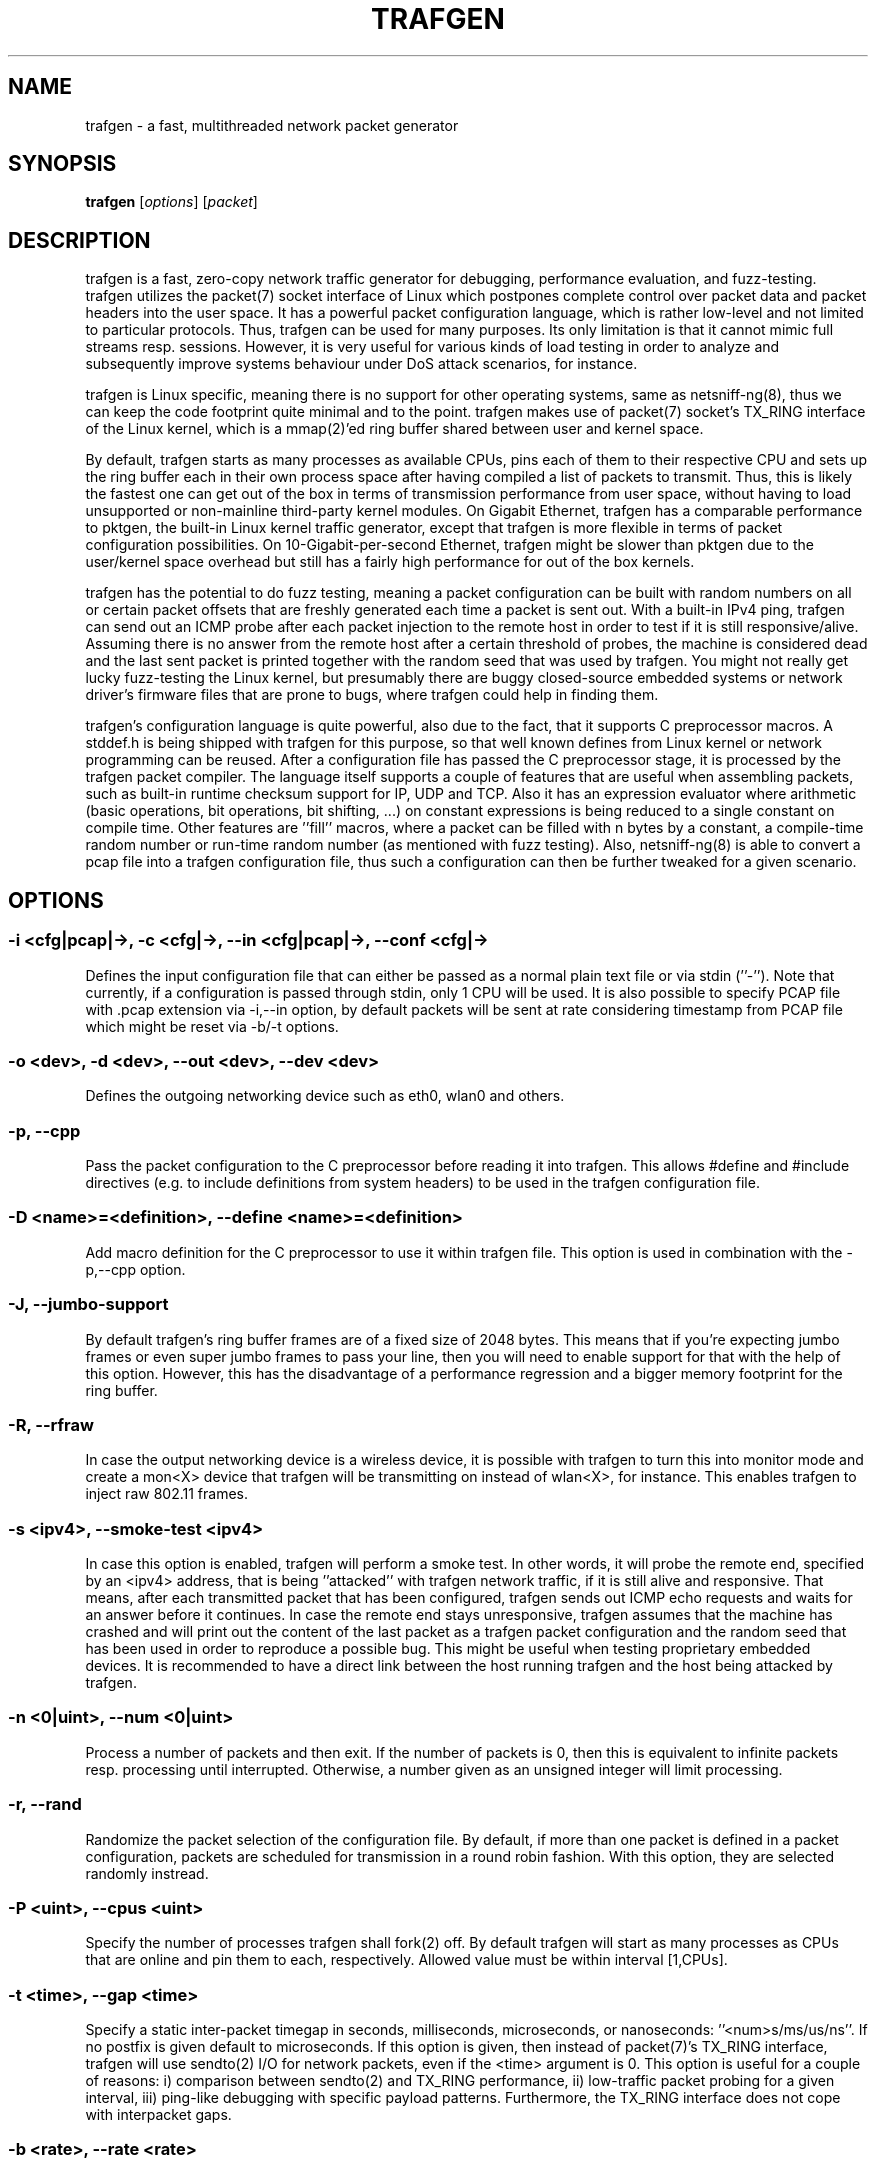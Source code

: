 .\" netsniff-ng - the packet sniffing beast
.\" Copyright 2013 Daniel Borkmann.
.\" Subject to the GPL, version 2.
.TH TRAFGEN 8 "03 March 2013" "Linux" "netsniff-ng toolkit"
.SH NAME
trafgen \- a fast, multithreaded network packet generator
.PP
.SH SYNOPSIS
.PP
\fBtrafgen\fR [\fIoptions\fR] [\fIpacket\fR]
.PP
.SH DESCRIPTION
.PP
trafgen is a fast, zero-copy network traffic generator for debugging,
performance evaluation, and fuzz-testing. trafgen utilizes the packet(7)
socket interface of Linux which postpones complete control over packet data
and packet headers into the user space. It has a powerful packet configuration
language, which is rather low-level and not limited to particular protocols.
Thus, trafgen can be used for many purposes. Its only limitation is that it
cannot mimic full streams resp. sessions. However, it is very useful for
various kinds of load testing in order to analyze and subsequently improve
systems behaviour under DoS attack scenarios, for instance.
.PP
trafgen is Linux specific, meaning there is no support for other operating
systems, same as netsniff-ng(8), thus we can keep the code footprint quite
minimal and to the point. trafgen makes use of packet(7) socket's TX_RING
interface of the Linux kernel, which is a mmap(2)'ed ring buffer shared between
user and kernel space.
.PP
By default, trafgen starts as many processes as available CPUs, pins each
of them to their respective CPU and sets up the ring buffer each in their own
process space after having compiled a list of packets to transmit. Thus, this is
likely the fastest one can get out of the box in terms of transmission performance
from user space, without having to load unsupported or non-mainline third-party
kernel modules. On Gigabit Ethernet, trafgen has a comparable performance to
pktgen, the built-in Linux kernel traffic generator, except that trafgen is more
flexible in terms of packet configuration possibilities. On 10-Gigabit-per-second
Ethernet, trafgen might be slower than pktgen due to the user/kernel space
overhead but still has a fairly high performance for out of the box kernels.
.PP
trafgen has the potential to do fuzz testing, meaning a packet configuration can
be built with random numbers on all or certain packet offsets that are freshly
generated each time a packet is sent out. With a built-in IPv4 ping, trafgen can
send out an ICMP probe after each packet injection to the remote host in order
to test if it is still responsive/alive. Assuming there is no answer from the
remote host after a certain threshold of probes, the machine is considered dead
and the last sent packet is printed together with the random seed that was used
by trafgen. You might not really get lucky fuzz-testing the Linux kernel, but
presumably there are buggy closed-source embedded systems or network driver's
firmware files that are prone to bugs, where trafgen could help in finding them.
.PP
trafgen's configuration language is quite powerful, also due to the fact, that
it supports C preprocessor macros. A stddef.h is being shipped with trafgen for
this purpose, so that well known defines from Linux kernel or network programming
can be reused. After a configuration file has passed the C preprocessor stage,
it is processed by the trafgen packet compiler. The language itself supports a
couple of features that are useful when assembling packets, such as built-in
runtime checksum support for IP, UDP and TCP. Also it has an expression evaluator
where arithmetic (basic operations, bit operations, bit shifting, ...) on constant
expressions is being reduced to a single constant on compile time. Other features
are ''fill'' macros, where a packet can be filled with n bytes by a constant, a
compile-time random number or run-time random number (as mentioned with fuzz
testing). Also, netsniff-ng(8) is able to convert a pcap file into a trafgen
configuration file, thus such a configuration can then be further tweaked for a
given scenario.
.PP
.SH OPTIONS
.PP
.SS -i <cfg|pcap|->, -c <cfg|->, --in <cfg|pcap|->, --conf <cfg|->
Defines the input configuration file that can either be passed as a normal plain
text file or via stdin (''-''). Note that currently, if a configuration is
passed through stdin, only 1 CPU will be used.
It is also possible to specify PCAP file with .pcap extension via -i,--in option,
by default packets will be sent at rate considering timestamp from PCAP file which
might be reset via -b/-t options.
.PP
.SS -o <dev>, -d <dev>, --out <dev>, --dev <dev>
Defines the outgoing networking device such as eth0, wlan0 and others.
.PP
.SS -p, --cpp
Pass the packet configuration to the C preprocessor before reading it into
trafgen. This allows #define and #include directives (e.g. to include
definitions from system headers) to be used in the trafgen configuration file.
.PP
.SS -D <name>=<definition>, --define <name>=<definition>
Add macro definition for the C preprocessor to use it within trafgen file. This
option is used in combination with the -p,--cpp option.
.PP
.SS -J, --jumbo-support
By default trafgen's ring buffer frames are of a fixed size of 2048 bytes.
This means that if you're expecting jumbo frames or even super jumbo frames to
pass your line, then you will need to enable support for that with the help of
this option. However, this has the disadvantage of a performance regression and
a bigger memory footprint for the ring buffer.
.PP
.SS -R, --rfraw
In case the output networking device is a wireless device, it is possible with
trafgen to turn this into monitor mode and create a mon<X> device that trafgen
will be transmitting on instead of wlan<X>, for instance. This enables trafgen
to inject raw 802.11 frames.
.PP
.SS -s <ipv4>, --smoke-test <ipv4>
In case this option is enabled, trafgen will perform a smoke test. In other
words, it will probe the remote end, specified by an <ipv4> address, that is
being ''attacked'' with trafgen network traffic, if it is still alive and
responsive. That means, after each transmitted packet that has been configured,
trafgen sends out ICMP echo requests and waits for an answer before it continues.
In case the remote end stays unresponsive, trafgen assumes that the machine
has crashed and will print out the content of the last packet as a trafgen
packet configuration and the random seed that has been used in order to
reproduce a possible bug. This might be useful when testing proprietary embedded
devices. It is recommended to have a direct link between the host running
trafgen and the host being attacked by trafgen.
.PP
.SS -n <0|uint>, --num <0|uint>
Process a number of packets and then exit. If the number of packets is 0, then
this is equivalent to infinite packets resp. processing until interrupted.
Otherwise, a number given as an unsigned integer will limit processing.
.PP
.SS -r, --rand
Randomize the packet selection of the configuration file. By default, if more
than one packet is defined in a packet configuration, packets are scheduled for
transmission in a round robin fashion. With this option, they are selected
randomly instread.
.PP
.SS -P <uint>, --cpus <uint>
Specify the number of processes trafgen shall fork(2) off. By default trafgen
will start as many processes as CPUs that are online and pin them to each,
respectively. Allowed value must be within interval [1,CPUs].
.PP
.SS -t <time>, --gap <time>
Specify a static inter-packet timegap in seconds, milliseconds, microseconds,
or nanoseconds: ''<num>s/ms/us/ns''. If no postfix is given default to
microseconds. If this option is given, then instead of packet(7)'s TX_RING
interface, trafgen will use sendto(2) I/O for network packets, even if the
<time> argument is 0. This option is useful for a couple of reasons: i)
comparison between sendto(2) and TX_RING performance, ii) low-traffic packet
probing for a given interval, iii) ping-like debugging with specific payload
patterns. Furthermore, the TX_RING interface does not cope with interpacket
gaps.
.PP
.SS -b <rate>, --rate <rate>
Specify the packet send rate <num>pps/B/kB/MB/GB/kbit/Mbit/Gbit/KiB/MiB/GiB units.
Like with the -t,--gap option, the packets are sent in slow mode.
.PP
.SS -S <size>, --ring-size <size>
Manually define the TX_RING resp. TX_RING size in ''<num>KiB/MiB/GiB''. On
default the size is being determined based on the network connectivity rate.
.PP
.SS -E <uint>, --seed <uint>
Manually set the seed for pseudo random number generator (PRNG) in trafgen. By
default, a random seed from /dev/urandom is used to feed glibc's PRNG. If that
fails, it falls back to the unix timestamp. It can be useful to set the seed
manually in order to be able to reproduce a trafgen session, e.g. after fuzz
testing.
.PP
.SS -u <uid>, --user <uid> resp. -g <gid>, --group <gid>
After ring setup, drop privileges to a non-root user/group combination.
.PP
.SS -H, --prio-high
Set this process as a high priority process in order to achieve a higher
scheduling rate resp. CPU time. This is however not the default setting, since
it could lead to starvation of other processes, for example low priority kernel
threads.
.PP
.SS -A, --no-sock-mem
Do not change systems default socket memory setting during testrun.
Default is to boost socket buffer memory during the test to:
.PP
   /proc/sys/net/core/rmem_default:4194304
   /proc/sys/net/core/wmem_default:4194304
   /proc/sys/net/core/rmem_max:104857600
   /proc/sys/net/core/wmem_max:104857600
.PP
.SS -Q, --notouch-irq
Do not reassign the NIC's IRQ CPU affinity settings.
.PP
.SS -q, --qdisc-path
Since Linux 3.14, the kernel supports a socket option PACKET_QDISC_BYPASS,
which trafgen enables by default.  This options disables the qdisc bypass,
and uses the normal send path through the kernel's qdisc (traffic control)
layer, which can be usefully for testing the qdisc path.
.PP
.SS -V, --verbose
Let trafgen be more talkative and let it print the parsed configuration and
some ring buffer statistics.
.PP
.SS -e, --example
Show a built-in packet configuration example. This might be a good starting
point for an initial packet configuration scenario.
.PP
.SS -C, --no-cpu-stats
Do not print CPU time statistics on exit.
.PP
.SS -v, --version
Show version information and exit.
.PP
.SS -h, --help
Show user help and exit.
.PP
.SH SYNTAX
.PP
trafgen's packet configuration syntax is fairly simple. The very basic things
one needs to know is that a configuration file is a simple plain text file
where packets are defined. It can contain one or more packets. Packets are
enclosed by opening '{' and closing '}' braces, for example:
.PP
   { /* packet 1 content goes here ... */ }
   { /* packet 2 content goes here ... */ }
.PP
Alternatively, packets can also be specified directly on the command line, using
the same syntax as used in the configuration files.
.PP
When trafgen is started using multiple CPUs (default), then each of those packets
will be scheduled for transmission on all CPUs by default. However, it is possible
to tell trafgen to schedule a packet only on a particular CPU:
.PP
   cpu(1): { /* packet 1 content goes here ... */ }
   cpu(2-3): { /* packet 2 content goes here ... */ }
.PP
Thus, in case we have a 4 core machine with CPU0-CPU3, packet 1 will be scheduled
only on CPU1, packet 2 on CPU2 and CPU3. When using trafgen with \-\-num option,
then these constraints will still be valid and the packet is fairly distributed
among those CPUs.
.PP
Packet content is delimited either by a comma or whitespace, or both:
.PP
   { 0xca, 0xfe, 0xba 0xbe }
.PP
Packet content can be of the following:
.PP
   hex bytes:   0xca, xff
   decimal:     42
   binary:      0b11110000, b11110000
   octal:       011
   character:   'a'
   string:      "hello world"
   shellcode:   "\\x31\\xdb\\x8d\\x43\\x17\\x99\\xcd\\x80\\x31\\xc9"
.PP
Thus, a quite useless packet configuration might look like this (one can verify
this when running this with trafgen in combination with \-V):
.PP
   { 0xca, 42, 0b11110000, 011, 'a', "hello world",
     "\\x31\\xdb\\x8d\\x43\\x17\\x99\\xcd\\x80\\x31\\xc9" }
.PP
There are a couple of helper functions in trafgen's language to make life easier
to write configurations:
.PP
.B i) Fill with garbage functions:
.PP
   byte fill function:      fill(<content>, <times>): fill(0xca, 128)
   compile-time random:     rnd(<times>): rnd(128), rnd()
   runtime random numbers:  drnd(<times>): drnd(128), drnd()
   compile-time counter:    seqinc(<start-val>, <increment>, <times>)
                            seqdec(<start-val>, <decrement>, <times>)
   runtime counter (1byte): dinc(<min-val>, <max-val>, <increment>)
                            ddec(<min-val>, <max-val>, <decrement>)
.PP
.B ii) Checksum helper functions (packet offsets start with 0):
.PP
   IP/ICMP checksum:        csumip/csumicmp(<off-from>, <off-to>)
   UDP checksum:            csumudp(<off-iphdr>, <off-udpdr>)
   TCP checksum:            csumtcp(<off-iphdr>, <off-tcphdr>)
   UDP checksum (IPv6):     csumudp6(<off-ip6hdr>, <off-udpdr>)
   TCP checksum (IPv6):     csumtcp6(<off-ip6hdr>, <off-tcphdr>)
.PP
.B iii) Multibyte functions, compile-time expression evaluation:
.PP
   const8(<content>), c8(<content>), const16(<content>), c16(<content>),
   const32(<content>), c32(<content>), const64(<content>), c64(<content>)
.PP
   These functions write their result in network byte order into the packet
configuration, e.g. const16(0xaa) will result in ''00 aa''. Within c*()
functions, it is possible to do some arithmetics: -,+,*,/,%,&,|,<<,>>,^
E.g. const16((((1<<8)+0x32)|0b110)*2) will be evaluated to ''02 6c''.
.PP
.B iv) Protocol header functions:
.in +4
The protocol header functions allow to fill protocol header fields by
using following generic syntax:
.sp
.in +4
<proto>(<field>=<value>,<field2>=<value2>,...,<field3>,...)
.in -4
.sp
.in -4
.in +4
If a field is not specified, then a default value will be used (usually 0).
Protocol fields might be set in any order. However, the offset of the fields in
the resulting packet is according to the respective protocol.
.sp
Each field might be set with a function which generates field value at runtime by
increment or randomize it. For L3/L4 protocols the checksum is calculated automatically
if the field was changed dynamically by specified function.  The following field
functions are supported:
.in +4
.sp
.B dinc
- increment field value at runtime. By default increment step is '1'.
.B min
and
.B max
parameters are used to increment field only in the specified range, by default original
field value is used. If the field length is greater than 4 then last 4 bytes are
incremented only (useful for MAC and IPv6 addresses):
.in +4
.sp
<field> = dinc() | dinc(min, max) | dinc(min, max, step)
.in -4
.sp
.B drnd
- randomize field value at runtime.
.B min
and
.B max
parameters are used to randomize field only in the specified range:
.in +4
.sp
<field> = drnd() | drnd(min, max)
.in -4
.sp
Example of using dynamic functions:
.sp
{
.in +2
    eth(saddr=aa:bb:cc:dd:ee:ff, saddr=dinc()),
    ipv4(saddr=dinc()),
    udp(sport=dinc(1, 13, 2), dport=drnd(80, 100))
.in -2
}

.in -4

.sp
All required lower layer headers will be filled automatically if they were not
specified by the user. The headers will be filled in the order they were
specified. Each header will be filled with some mimimum required set of fields.
.in -4
.sp
.in +4
Supported protocol headers:
.sp
.I Ethernet
:
.B eth(da=<mac>, sa=<mac>, type=<number>)
.sp
.in +4
.B da|daddr
- Destination MAC address (default: 00:00:00:00:00:00)
.sp
.B sa|saddr
- Source MAC address (default: device MAC address)
.sp
.B etype|type|prot|proto
- Ethernet type (default: 0)
.in -4

.sp
.I PAUSE (IEEE 802.3X)
:
.B pause(code=<number>, time=<number>)
.sp
.in +4
.B code
- MAC Control opcode (default: 0x0001)
.sp
.B time
- Pause time (default: 0)
.sp
By default Ethernet header is added with a fields:
.in +4
.sp
Ethernet type - 0x8808
.sp
Destination MAC address - 01:80:C2:00:00:01
.in -4

.in -4

.sp
.I PFC
:
.B pfc(pri|prio(<number>)=<number>, time(<number>)=<number>)
.sp
.in +4
.B code
- MAC Control opcode (default: 0x0101)
.sp
.B pri|prio
- Priority enable vector (default: 0)
.sp
.B pri|prio(<number>)
- Enable/disable (0 - disable, 1 - enable) pause for priority <number> (default: 0)
.sp
.B time(<number>)
- Set pause time for priority <number> (default: 0)
.sp
By default Ethernet header is added with a fields:
.in +4
.sp
Ethernet type - 0x8808
.sp
Destination MAC address - 01:80:C2:00:00:01
.in -4

.in -4
.I VLAN
:
.B vlan(tpid=<number>, id=<number>, dei=<number>, tci=<number>, pcp=<number>, 1q, 1ad)
.sp
.in +4
.B tpid|prot|proto
- Tag Protocol Identifier (TPID) (default: 0x8100)
.sp
.B tci
- Tag Control Information (TCI) field (VLAN Id + PCP + DEI) (default: 0)
.sp
.B dei|cfi
- Drop Eligible Indicator (DEI), formerly Canonical Format Indicator (CFI) (default: 0)
.sp
.B pcp
- Priority code point (PCP) (default: 0)
.sp
.B id
- VLAN Identifier (default: 0)
.sp
.B 1q
- Set 802.1q header (TPID: 0x8100)
.sp
.B 1ad
- Set 802.1ad header (TPID: 0x88a8)
.sp
.in -4
By default, if the lower level header is Ethernet, its EtherType is set to
0x8100 (802.1q).
.sp

.I MPLS
:
.B mpls(label=<number>, tc|exp=<number>, last=<number>, ttl=<number>)
.sp
.in +4
.B label|lbl
- MPLS label value (default: 0)
.sp
.B tclass|tc|exp
- Traffic Class for QoS field (default: 0)
.sp
.B last
- Bottom of stack S-flag (default: 1 for most last label)
.sp
.B ttl
- Time To Live (TTL) (default: 0)
.sp
.in -4
By default, if the lower level header is Ethernet, its EtherType is set to
0x8847 (MPLS Unicast). S-flag is set automatically to 1 for the last label and
resets to 0 if the lower MPLS label was added after.
.sp

.I ARP
:
.B arp(htype=<number>, ptype=<number>, op=<request|reply|number>, request,
.B reply, smac=<mac>, sip=<ip4_addr>, tmac=<mac>, tip=<ip4_addr>)
.sp
.in +4
.B htype
- ARP hardware type (default: 1 [Ethernet])
.sp
.B ptype
- ARP protocol type (default: 0x0800 [IPv4])
.sp
.B op
- ARP operation type (request/reply) (default: request)
.sp
.B req|request
- ARP Request operation type
.sp
.B reply
- ARP Reply operation type
.sp
.B smac|sha
- Sender hardware (MAC) address (default: device MAC address)
.sp
.B sip|spa
- Sender protocol (IPv4) address (default: device IPv4 address)
.sp
.B tmac|tha
- Target hardware (MAC) address (default: 00:00:00:00:00:00)
.sp
.B tip|tpa
- Target protocol (IPv4) address (default: device IPv4 address)
.in -4
.sp
By default, the ARP operation field is set to request and the Ethernet
destination MAC address is set to the broadcast address (ff:ff:ff:ff:ff:ff).

.I IPv4
:
.B ip4|ipv4(ihl=<number>, ver=<number>, len=<number>, csum=<number>,
.B ttl=<number>, tos=<number>, dscp=<number>, ecn=<number>,
.in +16
.B id=<number>, flags=<number>, frag=<number>, df, mf, da=<ip4_addr>, sa=<ip4_addr>,
.B prot[o]=<number>)
.in -16
.sp
.in +4
.B ver|version
- Version field (default: 4)
.sp
.B ihl
- Header length in number of 32-bit words (default: 5)
.sp
.B tos
- Type of Service (ToS) field (default: 0)
.sp
.B dscp
- Differentiated Services Code Point (DSCP, DiffServ) field (default: 0)
.sp
.B ecn
- Explicit Congestion Notification (ECN) field (default: 0)
.sp
.B len|length
- Total length of header and payload (calculated by default)
.sp
.B id
- IPv4 datagram identification (default: 0)
.sp
.B flags
- IPv4 flags value (DF, MF) (default: 0)
.sp
.B df
- Don't fragment (DF) flag (default: 0)
.sp
.B mf
- More fragments (MF) flag (default: 0)
.sp
.B frag
- Fragment offset field in number of 8 byte blocks (default: 0)
.sp
.B ttl
- Time to live (TTL) field (default: 0)
.sp
.B csum
- Header checksum (calculated by default)
.sp
.B sa|saddr
- Source IPv4 address (default: device IPv4 address)
.sp
.B da|daddr
- Destination IPv4 address (default: 0.0.0.0)
.sp
.B prot|proto
- IPv4 protocol number (default: 0)
.in -4
.sp
By default, if the lower level header is Ethernet, its EtherType field is set to
0x0800 (IPv4). If the lower level header is IPv4, its protocol field is set to
0x4 (IP-in-IP).

.I IPv6
:
.B ip6|ipv6(ver=<number>, class=<number>, flow=<number> len=<number>,
.B nexthdr=<number>, hoplimit=<number>,
.in +16
.B da=<ip6_addr>, sa=<ip6_addr>)
.in -16
.sp
.in +4
.B ver|version
- Version field (default: 6)
.sp
.B tc|tclass
- Traffic class (default: 0)
.sp
.B fl|flow
- Flow label (default: 0)
.sp
.B len|length
- Payload length (calculated by default)
.sp
.B nh|nexthdr
- Type of next header, i.e. transport layer protocol number (default: 0)
.sp
.B hl|hoplimit|ttl
- Hop limit, i.e. time to live (default: 0)
.sp
.B sa|saddr
- Source IPv6 address (default: device IPv6 address)
.sp
.B da|daddr
- Destination IPv6 address (default: 0:0:0:0:0:0:0:0)
.in -4
.sp
By default, if the lower level header is Ethernet, its EtherType field is set to
0x86DD (IPv6).

.I ICMPv4
:
.B icmp4|icmpv4(type=<number>, code=<number>, echorequest, echoreply,
.B csum=<number>, mtu=<number>, seq=<number>, id=<number>, addr=<ip4_addr>)
.sp
.in +4
.B type
- Message type (default: 0 - Echo reply)
.sp
.B code
- Message code (default: 0)
.sp
.B echorequest
- ICMPv4 echo (ping) request (type: 8, code: 0)
.sp
.B echoreply
- ICMPv4 echo (ping) reply (type: 0, code: 0)
.sp
.B csum
- Checksum of ICMPv4 header and payload (calculated by default)
.sp
.B mtu
- Next-hop MTU field used in 'Datagram is too big' message type (default; 0)
.sp
.B seq
- Sequence number used in Echo/Timestamp/Address mask messages (default: 0)
.sp
.B id
- Identifier used in Echo/Timestamp/Address mask messages (default: 0)
.sp
.B addr
- IPv4 address used in Redirect messages (default: 0.0.0.0)
.sp
.in -4
Example ICMP echo request (ping):
.in +4
.sp
{ icmpv4(echorequest, seq=1, id=1326) }
.in -4

.I ICMPv6
:
.B icmp6|icmpv6(type=<number>, echorequest, echoreply, code=<number>,
.B csum=<number>)
.sp
.in +4
.B type
- Message type (default: 0)
.sp
.B code
- Code (default: 0)
.sp
.B echorequest
- ICMPv6 echo (ping) request
.sp
.B echoreply
- ICMPv6 echo (ping) reply
.sp
.B csum
- Message checksum (calculated by default)
.in -4
.sp
By default, if the lower level header is IPv6, its Next Header field is set to
58 (ICMPv6).

.I UDP
:
.B udp(sp=<number>, dp=<number>, len=<number>, csum=<number>)
.sp
.in +4
.B sp|sport
- Source port (default: 0)
.sp
.B dp|dport
- Destination port (default: 0)
.sp
.B len|length
- Length of UDP header and data (calculated by default)
.sp
.B csum
- Checksum field over IPv4 pseudo header (calculated by default)
.sp
.in -4
By default, if the lower level header is IPv4, its protocol field is set to
0x11 (UDP).

.I TCP
:
.B tcp(sp=<number>, dp=<number>, seq=<number>, aseq|ackseq=<number>, doff|hlen=<number>,
.B cwr, ece|ecn, urg, ack, psh, rst, syn, fin, win|window=<number>, csum=<number>,
.B urgptr=<number>)
.sp
.in +4
.B sp|sport
- Source port (default: 0)
.sp
.B dp|dport
- Destination port (default: 0)
.sp
.B seq
- Sequence number (default: 0)
.sp
.B aseq|ackseq
- Acknowledgement number (default: 0)
.sp
.B doff|hlen
- Header size (data offset) in number of 32-bit words (default: 5)
.sp
.B cwr
- Congestion Window Reduced (CWR) flag (default: 0)
.sp
.B ece|ecn
- ECN-Echo (ECE) flag (default: 0)
.sp
.B urg
- Urgent flag (default: 0)
.sp
.B ack
- Acknowledgement flag (default: 0)
.sp
.B psh
- Push flag (default: 0)
.sp
.B rst
- Reset flag (default: 0)
.sp
.B syn
- Synchronize flag (default: 0)
.sp
.B fin
- Finish flag (default: 0)
.sp
.B win|window
- Receive window size (default: 0)
.sp
.B csum
- Checksum field over IPv4 pseudo header (calculated by default)
.sp
.B urgptr
- Urgent pointer (default: 0)
.sp
.in -4
By default, if the lower level header is IPv4, its protocol field is set to
0x6 (TCP).

Simple example of a UDP Echo packet:
.PP
.in +5
   {
     eth(da=11:22:33:44:55:66),
     ipv4(daddr=1.2.3.4)
     udp(dp=7),
     "Hello world"
   }
.in -5
.PP
Furthermore, there are two types of comments in trafgen configuration files:
.PP
  1. Multi-line C-style comments:        /* put comment here */
  2. Single-line Shell-style comments:   #  put comment here
.PP
Next to all of this, a configuration can be passed through the C preprocessor
before the trafgen compiler gets to see it with option \-\-cpp. To give you a
taste of a more advanced example, run ''trafgen \-e'', fields are commented:
.PP
   /* Note: dynamic elements make trafgen slower! */
   #include <stddef.h>

   {
     /* MAC Destination */
     fill(0xff, ETH_ALEN),
     /* MAC Source */
     0x00, 0x02, 0xb3, drnd(3),
     /* IPv4 Protocol */
     c16(ETH_P_IP),
     /* IPv4 Version, IHL, TOS */
     0b01000101, 0,
     /* IPv4 Total Len */
     c16(59),
     /* IPv4 Ident */
     drnd(2),
     /* IPv4 Flags, Frag Off */
     0b01000000, 0,
     /* IPv4 TTL */
     64,
     /* Proto TCP */
     0x06,
     /* IPv4 Checksum (IP header from, to) */
     csumip(14, 33),
     /* Source IP */
     drnd(4),
     /* Dest IP */
     drnd(4),
     /* TCP Source Port */
     drnd(2),
     /* TCP Dest Port */
     c16(80),
     /* TCP Sequence Number */
     drnd(4),
     /* TCP Ackn. Number */
     c32(0),
     /* TCP Header length + TCP SYN/ECN Flag */
     c16((8 << 12) | TCP_FLAG_SYN | TCP_FLAG_ECE)
     /* Window Size */
     c16(16),
     /* TCP Checksum (offset IP, offset TCP) */
     csumtcp(14, 34),
     /* TCP Options */
     0x00, 0x00, 0x01, 0x01, 0x08, 0x0a, 0x06,
     0x91, 0x68, 0x7d, 0x06, 0x91, 0x68, 0x6f,
     /* Data blob */
     "gotcha!",
   }
.PP
Another real-world example by Jesper Dangaard Brouer [1]:
.PP
   {
     # --- ethernet header ---
     0x00, 0x1b, 0x21, 0x3c, 0x9d, 0xf8,  # mac destination
     0x90, 0xe2, 0xba, 0x0a, 0x56, 0xb4,  # mac source
     const16(0x0800), # protocol
     # --- ip header ---
     # ipv4 version (4-bit) + ihl (4-bit), tos
     0b01000101, 0,
     # ipv4 total len
     const16(40),
     # id (note: runtime dynamic random)
     drnd(2),
     # ipv4 3-bit flags + 13-bit fragment offset
     # 001 = more fragments
     0b00100000, 0,
     64, # ttl
     17, # proto udp
     # dynamic ip checksum (note: offsets are zero indexed)
     csumip(14, 33),
     192, 168, 51, 1, # source ip
     192, 168, 51, 2, # dest ip
     # --- udp header ---
     # as this is a fragment the below stuff does not matter too much
     const16(48054), # src port
     const16(43514), # dst port
     const16(20),    # udp length
     # udp checksum can be dyn calc via csumudp(offset ip, offset tcp)
     # which is csumudp(14, 34), but for udp its allowed to be zero
     const16(0),
     # payload
     'A',  fill(0x41, 11),
   }
.PP
   [1] https://marc.info/?l=linux-netdev&m=135903630614184
.PP
The above example rewritten using the header generation functions:
.PP
   {
     # --- ethernet header ---
     eth(da=00:1b:21:3c:9d:f8, da=90:e2:ba:0a:56:b4)
     # --- ip header ---
     ipv4(id=drnd(), mf, ttl=64, sa=192.168.51.1, da=192.168.51.2)
     # --- udp header ---
     udp(sport=48054, dport=43514, csum=0)
     # payload
     'A',  fill(0x41, 11),
   }
.PP
.SH USAGE EXAMPLE
.PP
.SS trafgen --dev eth0 --conf trafgen.cfg
This is the most simple and, probably, the most common use of trafgen. It
will generate traffic defined in the configuration file ''trafgen.cfg'' and
transmit this via the ''eth0'' networking device. All online CPUs are used.
.PP
.SS trafgen -e | trafgen -i - -o lo --cpp -n 1
This is an example where we send one packet of the built-in example through
the loopback device. The example configuration is passed via stdin and also
through the C preprocessor before trafgen's packet compiler will see it.
.PP
.SS trafgen --dev eth0 --conf fuzzing.cfg --smoke-test 10.0.0.1
Read the ''fuzzing.cfg'' packet configuration file (which contains drnd()
calls) and send out the generated packets to the ''eth0'' device. After each
sent packet, ping probe the attacked host with address 10.0.0.1 to check if
it's still alive. This also means, that we utilize 1 CPU only, and do not
use the TX_RING, but sendto(2) packet I/O due to ''slow mode''.
.PP
.SS trafgen --dev wlan0 --rfraw --conf beacon-test.txf -V --cpus 2
As an output device ''wlan0'' is used and put into monitoring mode, thus we
are going to transmit raw 802.11 frames through the air. Use the
 ''beacon-test.txf'' configuration file, set trafgen into verbose mode and
use only 2 CPUs.
.PP
.SS trafgen --dev em1 --conf frag_dos.cfg --rand --gap 1000us
Use trafgen in sendto(2) mode instead of TX_RING mode and sleep after each
sent packet a static timegap for 1000us. Generate packets from ''frag_dos.cfg''
and select next packets to send randomly instead of a round-robin fashion.
The output device for packets is ''em1''.
.PP
.SS trafgen --dev eth0 --conf icmp.cfg --rand --num 1400000 -k1000
Send only 1400000 packets using the ''icmp.cfg'' configuration file and then
exit trafgen. Select packets randomly from that file for transmission and
send them out via ''eth0''. Also, trigger the kernel every 1000us for batching
the ring frames from user space (default is 10us).
.PP
.SS trafgen --dev eth0 --conf tcp_syn.cfg -u `id -u bob` -g `id -g bob`
Send out packets generated from the configuration file ''tcp_syn.cfg'' via
the ''eth0'' networking device. After setting up the ring for transmission,
drop credentials to the non-root user/group bob/bob.
.PP
.SS trafgen --dev eth0 '{ fill(0xff, 6), 0x00, 0x02, 0xb3, rnd(3), c16(0x0800), fill(0xca, 64) }' -n 1
Send out 1 invaid IPv4 packet built from command line to all hosts.
.PP
.SH NOTE
.PP
trafgen can saturate a Gigabit Ethernet link without problems. As always,
of course, this depends on your hardware as well. Not everywhere where it
says Gigabit Ethernet on the box, will you reach almost physical line rate!
Please also read the netsniff-ng(8) man page, section NOTE for further
details about tuning your system e.g. with tuned(8).
.PP
If you intend to use trafgen on a 10-Gbit/s Ethernet NIC, make sure you
are using a multiqueue tc(8) discipline, and make sure that the packets
you generate with trafgen will have a good distribution among tx_hashes
so that you'll actually make use of multiqueues.
.PP
For introducing bit errors, delays with random variation and more, there
is no built-in option in trafgen. Rather, one should reuse existing methods
for that which integrate nicely with trafgen, such as tc(8) with its
different disciplines, i.e. netem.
.PP
For more complex packet configurations, it is recommended to use high-level
scripting for generating trafgen packet configurations in a more automated
way, i.e. also to create different traffic distributions that are common for
industrial benchmarking:
.PP
    Traffic model              Distribution
.PP
    IMIX                       64:7,  570:4,  1518:1
    Tolly                      64:55,  78:5,   576:17, 1518:23
    Cisco                      64:7,  594:4,  1518:1
    RPR Trimodal               64:60, 512:20, 1518:20
    RPR Quadrimodal            64:50, 512:15, 1518:15, 9218:20
.PP
The low-level nature of trafgen makes trafgen rather protocol independent
and therefore useful in many scenarios when stress testing is needed, for
instance. However, if a traffic generator with higher level packet
descriptions is desired, netsniff-ng's mausezahn(8) can be of good use as
well.
.PP
For smoke/fuzz testing with trafgen, it is recommended to have a direct
link between the host you want to analyze (''victim'' machine) and the host
you run trafgen on (''attacker'' machine). If the ICMP reply from the victim
fails, we assume that probably its kernel crashed, thus we print the last
sent packet together with the seed and quit probing. It might be very unlikely
to find such a ping-of-death on modern Linux systems. However, there might
be a good chance to find it on some proprietary (e.g. embedded) systems or
buggy driver firmwares that are in the wild. Also, fuzz testing can be done
on raw 802.11 frames, of course. In case you find a ping-of-death, please
mention that you were using trafgen in your commit message of the fix!
.PP
.SH BUGS
For old trafgen versions only, there could occur kernel crashes: we have fixed
this bug in the mainline and stable kernels under commit 7f5c3e3a8 (''af_packet:
remove BUG statement in tpacket_destruct_skb'') and also in trafgen.
.PP
Probably the best is if you upgrade trafgen to the latest version.
.PP
.SH LEGAL
trafgen is licensed under the GNU GPL version 2.0.
.PP
.SH HISTORY
.B trafgen
was originally written for the netsniff-ng toolkit by Daniel Borkmann. It
is currently maintained by Tobias Klauser <tklauser@distanz.ch> and Daniel
Borkmann <dborkma@tik.ee.ethz.ch>.
.PP
.SH SEE ALSO
.BR netsniff-ng (8),
.BR mausezahn (8),
.BR ifpps (8),
.BR bpfc (8),
.BR flowtop (8),
.BR astraceroute (8),
.BR curvetun (8)
.PP
.SH AUTHOR
Manpage was written by Daniel Borkmann.
.PP
.SH COLOPHON
This page is part of the Linux netsniff-ng toolkit project. A description of the project,
and information about reporting bugs, can be found at http://netsniff-ng.org/.
